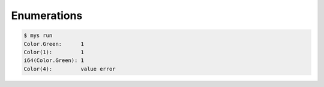 Enumerations
============

.. code-block:: text

   $ mys run
   Color.Green:      1
   Color(1):         1
   i64(Color.Green): 1
   Color(4):         value error
